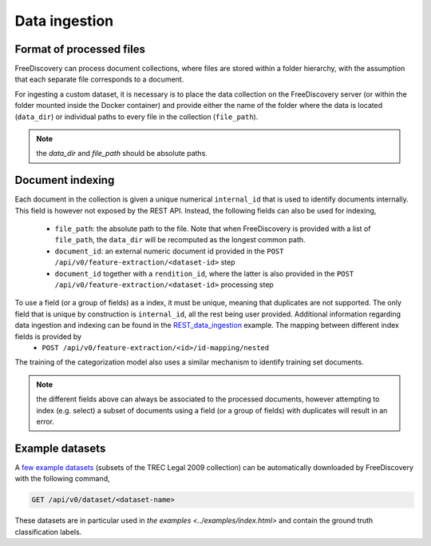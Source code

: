 Data ingestion
==============


Format of processed files
^^^^^^^^^^^^^^^^^^^^^^^^^

FreeDiscovery can process document collections, where files are stored within a folder hierarchy, with the assumption that each separate file corresponds to a document.

For ingesting a custom dataset, it is necessary is to place the data collection on the FreeDiscovery server (or within the folder mounted inside the Docker container) and provide either the name of the folder where the data is located (``data_dir``) or individual paths to every file in the collection (``file_path``).

.. note::
   
   the `data_dir` and `file_path` should be absolute paths.


Document indexing 
^^^^^^^^^^^^^^^^^

Each document in the collection is given a unique numerical ``internal_id`` that is used to identify documents internally. This field is however not exposed by the REST API. Instead, the following fields can also be used for indexing,

 * ``file_path``: the absolute path to the file. Note that when FreeDiscovery is provided with a list of ``file_path``, the ``data_dir`` will be recomputed as the longest common path.
 * ``document_id``: an external numeric document id provided in the ``POST /api/v0/feature-extraction/<dataset-id>`` step
 * ``document_id`` together with a ``rendition_id``, where the latter is also provided in the ``POST /api/v0/feature-extraction/<dataset-id>`` processing step

To use a field (or a group of fields) as a index, it must be unique, meaning that duplicates are not supported. The only field that is unique by construction is ``internal_id``, all the rest being user provided. Additional information regarding data ingestion and indexing can be found in the `REST_data_ingestion <../examples/REST_data_ingestion.html>`_ example. The mapping between different index fields is provided by
 * ``POST /api/v0/feature-extraction/<id>/id-mapping/nested``


The training of the categorization model also uses a similar mechanism to identify training set documents.

.. note::

   the different fields above can always be associated to the processed documents, however attempting to index (e.g. select) a subset of documents using a field (or a group of fields) with duplicates will result in an error.

Example datasets
^^^^^^^^^^^^^^^^

A `few example datasets <../rest_api/dataset_get.html>`_ (subsets of the TREC Legal 2009 collection) can be automatically downloaded by FreeDiscovery with the following command,

.. code::

   GET /api/v0/dataset/<dataset-name>

These datasets are in particular used in `the examples <../examples/index.html>` and contain the ground truth classification labels.

